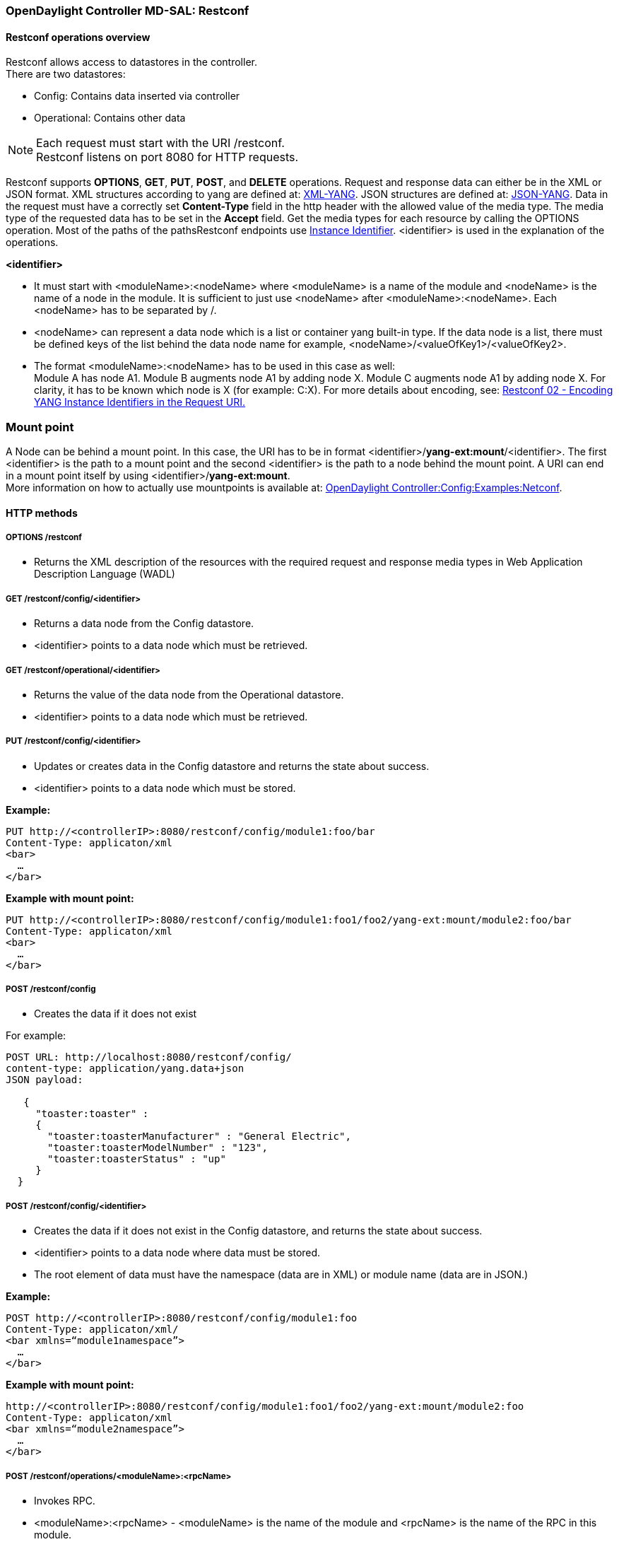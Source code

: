 === OpenDaylight Controller MD-SAL: Restconf

==== Restconf operations overview

Restconf allows access to datastores in the controller. +
There are two datastores: +

* Config: Contains data inserted via controller
* Operational: Contains other data

NOTE: Each request must start with the URI /restconf. +
Restconf listens on port 8080 for HTTP requests.

Restconf supports *OPTIONS*, *GET*, *PUT*, *POST*, and *DELETE* operations. Request and response data can either be in the XML or JSON format. XML structures according to yang are defined at: http://tools.ietf.org/html/rfc6020[XML-YANG]. JSON structures are defined at: http://tools.ietf.org/html/draft-lhotka-netmod-yang-json-02[JSON-YANG]. Data in the request must have a correctly set *Content-Type* field in the http header with the allowed value of the media type. The media type of the requested data has to be set in the *Accept* field. Get the media types for each resource by calling the OPTIONS operation.
Most of the paths of the pathsRestconf endpoints use https://wiki.opendaylight.org/view/OpenDaylight_Controller:MD-SAL:Concepts#Instance_Identifier[Instance Identifier]. +<identifier>+ is used in the explanation of the operations.

*<identifier>* +

* It must start with <moduleName>:<nodeName> where <moduleName> is a name of the module and <nodeName> is the name of a node in the module. It is sufficient to just use <nodeName> after <moduleName>:<nodeName>. Each <nodeName> has to be separated by /.
* <nodeName> can represent a data node which is a list or container yang built-in type. If the data node is a list, there must be defined keys of the list behind the data node name for example, <nodeName>/<valueOfKey1>/<valueOfKey2>.
* The format <moduleName>:<nodeName> has to be used in this case as well: +
Module A has node A1. Module B augments node A1 by adding node X. Module C augments node A1 by adding node X. For clarity, it has to be known which node is X (for example: C:X).
For more details about encoding, see: http://tools.ietf.org/html/draft-bierman-netconf-restconf-02#section-5.3.1[Restconf 02 - Encoding YANG Instance Identifiers in the Request URI.]

=== Mount point
A Node can be behind a mount point. In this case, the URI has to be in format <identifier>/*yang-ext:mount*/<identifier>. The first <identifier> is the path to a mount point and the second <identifier> is the path to a node behind the mount point. A URI can end in a mount point itself by using <identifier>/*yang-ext:mount*. +
More information on how to actually use mountpoints is available at: https://wiki.opendaylight.org/view/OpenDaylight_Controller:Config:Examples:Netconf[ OpenDaylight Controller:Config:Examples:Netconf].

==== HTTP methods

===== OPTIONS /restconf +

* Returns the XML description of the resources with the required request and response media types in Web Application Description Language (WADL)

===== GET /restconf/config/<identifier> +

* Returns a data node from the Config datastore.
* <identifier> points to a data node which must be retrieved.

===== GET /restconf/operational/<identifier> +

* Returns the value of the data node from the Operational datastore.
* <identifier> points to a data node which must be retrieved.

===== PUT /restconf/config/<identifier>

* Updates or creates data in the Config datastore and returns the state about success.
* <identifier> points to a data node which must be stored.

*Example:* +
----
PUT http://<controllerIP>:8080/restconf/config/module1:foo/bar
Content-Type: applicaton/xml
<bar>
  …
</bar>
----
*Example with mount point:* +
----
PUT http://<controllerIP>:8080/restconf/config/module1:foo1/foo2/yang-ext:mount/module2:foo/bar
Content-Type: applicaton/xml
<bar>
  …
</bar>
----
===== POST /restconf/config
* Creates the data if it does not exist

For example: +
----
POST URL: http://localhost:8080/restconf/config/
content-type: application/yang.data+json
JSON payload:

   {
     "toaster:toaster" :
     {
       "toaster:toasterManufacturer" : "General Electric",
       "toaster:toasterModelNumber" : "123",
       "toaster:toasterStatus" : "up"
     }
  }
----
===== POST /restconf/config/<identifier>

* Creates the data if it does not exist in the Config datastore, and returns the state about success.
* <identifier> points to a data node where data must be stored.
* The root element of data must have the namespace (data are in XML) or module name (data are in JSON.)

*Example:* +
----
POST http://<controllerIP>:8080/restconf/config/module1:foo
Content-Type: applicaton/xml/
<bar xmlns=“module1namespace”>
  …
</bar>
----
*Example with mount point:*
----
http://<controllerIP>:8080/restconf/config/module1:foo1/foo2/yang-ext:mount/module2:foo
Content-Type: applicaton/xml
<bar xmlns=“module2namespace”>
  …
</bar>
----
===== POST /restconf/operations/<moduleName>:<rpcName>

* Invokes RPC.
* <moduleName>:<rpcName> - <moduleName> is the name of the module and <rpcName> is the name of the RPC in this module.
* The Root element of the data sent to RPC must have the name “input”.
* The result can be the status code or the retrieved data having the root element “output”.

*Example:* +
----
POST http://<controllerIP>:8080/restconf/operations/module1:fooRpc
Content-Type: applicaton/xml
Accept: applicaton/xml
<input>
  …
</input>

The answer from the server could be:
<output>
  …
</output>
----
*An example using a JSON payload:* +
----
POST http://localhost:8080/restconf/operations/toaster:make-toast
Content-Type: application/yang.data+json
{
  "input" :
  {
     "toaster:toasterDoneness" : "10",
     "toaster:toasterToastType":"wheat-bread"
  }
}
----

NOTE: Even though this is a default for the toasterToastType value in the yang, you still need to define it.

===== DELETE /restconf/config/<identifier>

* Removes the data node in the Config datastore and returns the state about success.
* <identifier> points to a data node which must be removed.

More information is available in the http://tools.ietf.org/html/draft-bierman-netconf-restconf-02[Restconf RFC].

==== How Restconf works
Restconf uses these base classes: +

InstanceIdentifier:: Represents the path in the data tree
ConsumerSession:: Used for invoking RPCs
DataBrokerService:: Offers manipulation with transactions and reading data from the datastores
SchemaContext:: Holds information about yang modules
MountService:: Returns MountInstance based on the InstanceIdentifier pointing to a mount point
MountInstace:: Contains the SchemaContext behind the mount point
DataSchemaNode:: Provides information about the schema node
SimpleNode:: Possesses the same name as the schema node, and contains the value representing the data node value
CompositeNode:: Can contain CompositeNode-s and SimpleNode-s

==== GET in action
Figure 1 shows the GET operation with URI restconf/config/M:N where M is the module name, and N is the node name.


.Get
image::Get.png[width=500]

. The requested URI is translated into the InstanceIdentifier which points to the data node. During this translation, the DataSchemaNode that conforms to the data node is obtained. If the data node is behind the mount point, the MountInstance is obtained as well.
. Restconf asks for the value of the data node from DataBrokerService based on InstanceIdentifier.
. DataBrokerService returns CompositeNode as data.
. StructuredDataToXmlProvider or StructuredDataToJsonProvider is called based on the *Accept* field from the http request. These two providers can transform CompositeNode regarding DataSchemaNode to an XML or JSON document.
. XML or JSON is returned as the answer on the request from the client.

==== PUT in action

Figure 2 shows the PUT operation with the URI restconf/config/M:N where M is the module name, and N is the node name. Data is sent in the request either in the XML or JSON format.

.Put

image::Put.png[width=500]

. Input data is sent to JsonToCompositeNodeProvider or XmlToCompositeNodeProvider. The correct provider is selected based on the Content-Type field from the http request. These two providers can transform input data to CompositeNode. However, this CompositeNode does not contain enough information for transactions.
. The requested URI is translated into InstanceIdentifier which points to the data node. DataSchemaNode conforming to the data node is obtained during this translation. If the data node is behind the mount point, the MountInstance is obtained as well.
. CompositeNode can be normalized by adding additional information from DataSchemaNode.
. Restconf begins the transaction, and puts CompositeNode with InstanceIdentifier into it. The response on the request from the client is the status code which depends on the result from the transaction.

=== Something practical

. Create a new flow on the switch openflow:1 in table 2.

*HTTP request* +
----
Operation: POST
URI: http://192.168.11.1:8080/restconf/config/opendaylight-inventory:nodes/node/openflow:1/table/2
Content-Type: application/xml
----
----
<?xml version="1.0" encoding="UTF-8" standalone="no"?>
<flow
    xmlns="urn:opendaylight:flow:inventory">
    <strict>false</strict>
    <instructions>
        <instruction>
          	<order>1</order>
            <apply-actions>
                <action>
                  <order>1</order>
                    <flood-all-action/>
                </action>
            </apply-actions>
        </instruction>
    </instructions>
    <table_id>2</table_id>
    <id>111</id>
    <cookie_mask>10</cookie_mask>
    <out_port>10</out_port>
    <installHw>false</installHw>
    <out_group>2</out_group>
    <match>
        <ethernet-match>
            <ethernet-type>
                <type>2048</type>
            </ethernet-type>
        </ethernet-match>
        <ipv4-destination>10.0.0.1/24</ipv4-destination>
    </match>
    <hard-timeout>0</hard-timeout>
    <cookie>10</cookie>
    <idle-timeout>0</idle-timeout>
    <flow-name>FooXf22</flow-name>
    <priority>2</priority>
    <barrier>false</barrier>
</flow>
----
*HTTP response* +
----
Status: 204 No Content
----
[start=2]
. Change _strict_ to _true_ in the previous flow.

*HTTP request* +
----
Operation: PUT
URI: http://192.168.11.1:8080/restconf/config/opendaylight-inventory:nodes/node/openflow:1/table/2/flow/111
Content-Type: application/xml
----
----
<?xml version="1.0" encoding="UTF-8" standalone="no"?>
<flow
    xmlns="urn:opendaylight:flow:inventory">
    <strict>true</strict>
    <instructions>
        <instruction>
          	<order>1</order>
            <apply-actions>
                <action>
                  <order>1</order>
                    <flood-all-action/>
                </action>
            </apply-actions>
        </instruction>
    </instructions>
    <table_id>2</table_id>
    <id>111</id>
    <cookie_mask>10</cookie_mask>
    <out_port>10</out_port>
    <installHw>false</installHw>
    <out_group>2</out_group>
    <match>
        <ethernet-match>
            <ethernet-type>
                <type>2048</type>
            </ethernet-type>
        </ethernet-match>
        <ipv4-destination>10.0.0.1/24</ipv4-destination>
    </match>
    <hard-timeout>0</hard-timeout>
    <cookie>10</cookie>
    <idle-timeout>0</idle-timeout>
    <flow-name>FooXf22</flow-name>
    <priority>2</priority>
    <barrier>false</barrier>
</flow>
----
*HTTP response* +
----
Status: 200 OK
----
[start=3]
. Show flow: check that _strict_ is _true_.

*HTTP request* +
----
Operation: GET
URI: http://192.168.11.1:8080/restconf/config/opendaylight-inventory:nodes/node/openflow:1/table/2/flow/111
Accept: application/xml
----
*HTTP response* +
----
Status: 200 OK
----

----
<?xml version="1.0" encoding="UTF-8" standalone="no"?>
<flow
    xmlns="urn:opendaylight:flow:inventory">
    <strict>true</strict>
    <instructions>
        <instruction>
          	<order>1</order>
            <apply-actions>
                <action>
                  <order>1</order>
                    <flood-all-action/>
                </action>
            </apply-actions>
        </instruction>
    </instructions>
    <table_id>2</table_id>
    <id>111</id>
    <cookie_mask>10</cookie_mask>
    <out_port>10</out_port>
    <installHw>false</installHw>
    <out_group>2</out_group>
    <match>
        <ethernet-match>
            <ethernet-type>
                <type>2048</type>
            </ethernet-type>
        </ethernet-match>
        <ipv4-destination>10.0.0.1/24</ipv4-destination>
    </match>
    <hard-timeout>0</hard-timeout>
    <cookie>10</cookie>
    <idle-timeout>0</idle-timeout>
    <flow-name>FooXf22</flow-name>
    <priority>2</priority>
    <barrier>false</barrier>
</flow>
----
[start=4]
. Delete the flow created.

*HTTP request* +
----
Operation: DELETE
URI: http://192.168.11.1:8080/restconf/config/opendaylight-inventory:nodes/node/openflow:1/table/2/flow/111
----
*HTTP response* +
----
Status: 200 OK
----
